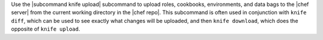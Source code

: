 .. The contents of this file are included in multiple topics.
.. This file describes a command or a sub-command for Knife.
.. This file should not be changed in a way that hinders its ability to appear in multiple documentation sets.


Use the |subcommand knife upload| subcommand to upload roles, cookbooks, environments, and data bags to the |chef server| from the current working directory in the |chef repo|. This subcommand is often used in conjunction with ``knife diff``, which can be used to see exactly what changes will be uploaded, and then ``knife download``, which does the opposite of ``knife upload``.
